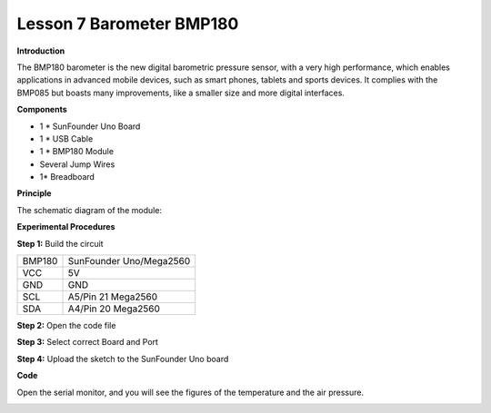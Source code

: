 Lesson 7 Barometer BMP180
=========================

**Introduction**

.. image:: media/image7.png
   :width: 250

The BMP180 barometer is the new digital barometric pressure
sensor, with a very high performance, which enables applications in
advanced mobile devices, such as smart phones, tablets and sports
devices. It complies with the BMP085 but boasts many improvements, like
a smaller size and more digital interfaces.

**Components**

- 1 \* SunFounder Uno Board

- 1 \* USB Cable

- 1 \* BMP180 Module

- Several Jump Wires

- 1\* Breadboard

**Principle**

The schematic diagram of the module:

.. image:: media/image85.png
   :alt: IMG_256
   :width: 6.09722in
   :height: 4.42153in

**Experimental Procedures**

**Step 1:** Build the circuit

+-----------------------+----------------------------------------------+
| BMP180                | SunFounder Uno/Mega2560                      |
+-----------------------+----------------------------------------------+
| VCC                   | 5V                                           |
+-----------------------+----------------------------------------------+
| GND                   | GND                                          |
+-----------------------+----------------------------------------------+
| SCL                   | A5/Pin 21 Mega2560                           |
+-----------------------+----------------------------------------------+
| SDA                   | A4/Pin 20 Mega2560                           |
+-----------------------+----------------------------------------------+

.. image:: media/image86.png
   :width: 4.14653in
   :height: 5.55278in

**Step 2:** Open the code file

**Step 3:** Select correct Board and Port

**Step 4:** Upload the sketch to the SunFounder Uno board

**Code**

.. raw:: html

    <iframe src=https://create.arduino.cc/editor/sunfounder01/99785982-60a2-4a8b-8c38-2ac40982a607/preview?embed style="height:510px;width:100%;margin:10px 0" frameborder=0></iframe>

Open the serial monitor, and you will see the figures of the temperature
and the air pressure.

.. image:: media/image87.jpeg
   :width: 5.64375in
   :height: 3.91736in

.. image:: media/image88.png
   :width: 6.08472in
   :height: 4.15417in